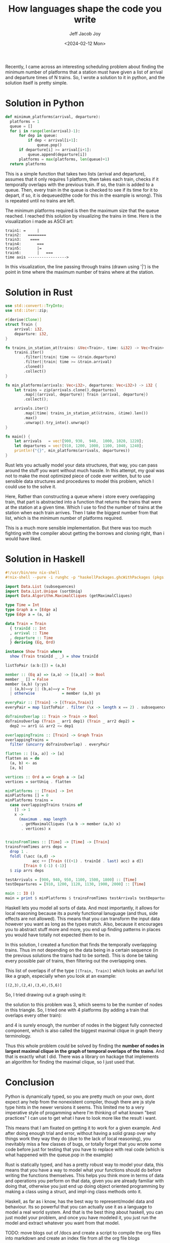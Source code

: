 #+title: How languages shape the code you write
#+author: Jeff Jacob Joy
#+date: <2024-02-12 Mon>
#+tags: name
#+desc: This is an article about how different language paradigms affect how we approach the problems we would solve in them.

Recently, I came across an interesting scheduling problem about finding the minimum number of platforms that a station must have given a list of arrival and departure times of N trains. So, I wrote a solution to it in python, and the solution itself is pretty simple.

* Solution in Python
#+begin_src python
def minimum_platforms(arrival, departure):
  platforms = 1
  queue = []
  for i in range(len(arrival)-1):
      for dep in queue:
          if dep < arrival[i+1]:
              queue.pop()
      if departure[i] >= arrival[i+1]:
          queue.append(departure[i])
      platforms = max(platforms, len(queue)+1)
  return platforms
#+end_src

This is a simple function that takes two lists (arrival and departure), assumes that it only requires 1 platform, then takes each train, checks if it temporally overlaps with the previous train. If so, the train is added to a queue. Then, every train in the queue is checked to see if its time for it to depart, if so, it is dequeued(the code for this in the example is wrong). This is repeated until no trains are left.

The minimum platforms required is then the maximum size that the queue reached. I reached this solution by visualizing the trains in time. Here is the visualization i made as ASCII art:
#+begin_src
train1: =     |
train2:   ========
train3:    ====
train4:       ===
train5:       |=
train6:       |   ===
time axis ----------------->
#+end_src
In this visualization, the line passing through trains (drawn using '|') is the point in time where the maximum number of trains where at the station.

* Solution in Rust
#+begin_src rust
use std::convert::TryInto;
use std::iter::zip;

#[derive(Clone)]
struct Train {
    arrival: i32,
    departure: i32,
}

fn trains_in_station_at(trains: &Vec<Train>, time: &i32) -> Vec<Train> {
    trains.iter()
        .filter(|train| time <= &train.departure)
        .filter(|train| time >= &train.arrival)
        .cloned()
        .collect()
}

fn min_platforms(arrivals: Vec<i32>, departures: Vec<i32>) -> i32 {
    let trains = zip(arrivals.clone(),departures)
        .map(|(arrival, departure)| Train {arrival, departure})
        .collect();
  
    arrivals.iter()
        .map(|time| trains_in_station_at(&trains, &time).len())
        .max()
        .unwrap().try_into().unwrap()
}

fn main() {
    let arrivals   = vec![900, 930,  940,  1000, 1020, 1220];
    let departures = vec![910, 1200, 1000, 1100, 1040, 1240];
    println!("{}", min_platforms(arrivals, departures))
}
#+end_src

Rust lets you actually model your data structures, that way, you can pass around the stuff you want without much hassle. In this attempt, my goal was not to make the most optimized piece of code ever written, but to use sensible data structures and procedures to model this problem, which I could use to the solve it.

Here, Rather than constructing a queue where i store every overlapping train, that part is abstracted into a function that returns the trains that were at the station at a given time. Which I use to find the number of trains at the station when each train arrives. Then I take the biggest number from that list, which is the minimum number of platforms required.

This is a much more sensible implementation. But there was too much fighting with the compiler about getting the borrows and cloning right, than i would have liked.

* Solution in Haskell
#+begin_src haskell
#!/usr/bin/env nix-shell
#!nix-shell --pure -i runghc -p "haskellPackages.ghcWithPackages (pkgs: [ pkgs.maximal-cliques pkgs.Unique ])"

import Data.List (subsequences)
import Data.List.Unique (sortUniq)
import Data.Algorithm.MaximalCliques (getMaximalCliques)

type Time = Int
type Graph a = [Edge a]
type Edge a = (a, a)

data Train = Train
  { trainId :: Int
  , arrival :: Time
  , departure :: Time
  } deriving (Eq, Ord)

instance Show Train where
  show (Train trainId _ _) = show trainId

listToPair (a:b:[]) = (a,b)

member :: (Eq a) => (a,a) -> [(a,a)] -> Bool
member _ [] = False
member (a,b) (y:ys)
  | (a,b)==y || (b,a)==y = True
  | otherwise            = member (a,b) ys

everyPair :: [Train] -> [(Train,Train)]
everyPair = map listToPair . filter (\x -> length x == 2) . subsequences

doTrainsOverlap :: Train -> Train -> Bool
doTrainsOverlap (Train _ arr1 dep1) (Train _ arr2 dep2) =
  dep2 >= arr1 && arr2 <= dep1

overlappingTrains :: [Train] -> Graph Train
overlappingTrains =
  filter (uncurry doTrainsOverlap) . everyPair

flatten :: [(a, a)] -> [a]
flatten as = do
  (a, b) <- as
  [a, b]

vertices :: Ord a => Graph a -> [a]
vertices = sortUniq . flatten

minPlatforms :: [Train] -> Int
minPlatforms [] = 0
minPlatforms trains =
  case overlappingTrains trains of
    [] -> 1
    x ->
      (maximum . map length
       . getMaximalCliques (\a b -> member (a,b) x)
       . vertices) x


trainsFromTimes :: [Time] -> [Time] -> [Train]
trainsFromTimes arrs deps =
  drop 1 .
  foldl (\acc (a,d) ->
            acc ++ [Train (((+1) . trainId . last) acc) a d])
        [Train 0 (-1) (-1)]
  $ zip arrs deps

testArrivals = [900, 940, 950, 1100, 1500, 1800] :: [Time]
testDepartures = [910, 1200, 1120, 1130, 1900, 2000] :: [Time]

main :: IO ()
main = print $ minPlatforms $ trainsFromTimes testArrivals testDepartures

#+end_src

Haskell lets you model all sorts of data. And most importantly, it allows for local reasoning because its a purely functional lanuguage (and thus, side effects are not allowed). This means that you can transform the input data however you want as long as the types match. Also, because it encourages you to abstract stuff more and more, you end up finding patterns in places you would have totally not expected them to be in.

In this solution, I created a function that finds the temporally overlapping trains. Thus im not depending on the data being in a certain sequence (in the previous solutions the trains had to be sorted). This is done be taking every possible pair of trains, then filtering out the overlapping ones.

This list of overlaps if of the type =[(Train, Train)]= which looks an awful lot like a graph, especially when you look at an example:
#+begin_src
[(2,3),(2,4),(3,4),(5,6)]
#+end_src
So, I tried drawing out a graph using it:

[[https://cource.github.io/assets/blogs/graph1.png]]

the solution to this problem was 3, which seems to be the number of nodes in this triangle. So, I tried one with 4 platforms (by adding a train that overlaps every other train):

[[https://cource.github.io/assets/blogs/graph2.png]]

and 4 is surely enough, the number of nodes in the biggest fully connected component, which is also called the biggest maximal clique in graph theory terminology.

Thus this whole problem could be solved by finding the *number of nodes in largest maximal clique in the graph of temporal overlaps of the trains*.
And that is exactly what I did. There was a library on hackage that implements an algorithm for finding the maximal clique, so I just used that.

* Conclusion
Python is dynamically typed, so you are pretty much on your own, dont expect any help from the nonexistent compiler, though there are js style type hints in the newer versions it seems. This limited me to a very imperative style of progamming where I'm thinking of what known "best practices" I can use to get what i have to look more like the result i want.

This means that I am fixated on getting it to work for a given example. And after doing enough trial and error, without having a solid grasp over why things work they way they do (due to the lack of local reasoning), you inevitably miss a few classes of bugs, or totally forget that you wrote some code before just for testing that you have to replace with real code (which is what happened with the queue.pop in the example)

Rust is statically typed, and has a pretty robust way to model your data, this means that you have a way to model what your functions should do before writing the functions themselves. This helps you think more in terms of data and operations you perform on that data, given you are already familiar with doing that, otherwise you just end up doing object oriented programming by making a class using a struct, and impl-ing class methods onto it.

Haskell, as far as i know, has the best way to represent/model data and behaviour. Its so powerful that you can actually use it as a language to model a real world system. And that is the best thing about haskell, you can just model your problem, and once you have modeled it, you just run the model and extract whatever you want from that model.

TODO: move blogs out of /docs and create a script to compile the org files into markdown and create an index file from all the org file blogs
